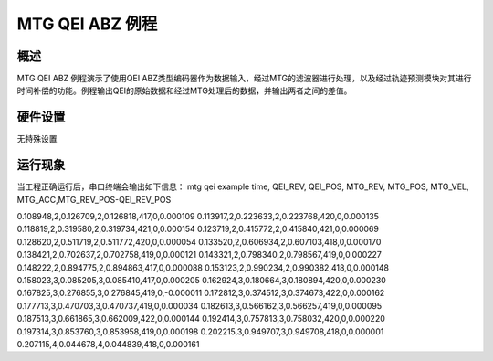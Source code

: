 .. _mtg_qei_abz_example:

MTG QEI ABZ 例程
============================

概述
------

MTG QEI ABZ 例程演示了使用QEI ABZ类型编码器作为数据输入，经过MTG的滤波器进行处理，以及经过轨迹预测模块对其进行时间补偿的功能。例程输出QEI的原始数据和经过MTG处理后的数据，并输出两者之间的差值。

硬件设置
------------

无特殊设置

运行现象
------------

当工程正确运行后，串口终端会输出如下信息：
mtg qei example
time, QEI_REV, QEI_POS, MTG_REV, MTG_POS, MTG_VEL, MTG_ACC,MTG_REV_POS-QEI_REV_POS

0.108948,2,0.126709,2,0.126818,417,0,0.000109
0.113917,2,0.223633,2,0.223768,420,0,0.000135
0.118819,2,0.319580,2,0.319734,421,0,0.000154
0.123719,2,0.415772,2,0.415840,421,0,0.000069
0.128620,2,0.511719,2,0.511772,420,0,0.000054
0.133520,2,0.606934,2,0.607103,418,0,0.000170
0.138421,2,0.702637,2,0.702758,419,0,0.000121
0.143321,2,0.798340,2,0.798567,419,0,0.000227
0.148222,2,0.894775,2,0.894863,417,0,0.000088
0.153123,2,0.990234,2,0.990382,418,0,0.000148
0.158023,3,0.085205,3,0.085410,417,0,0.000205
0.162924,3,0.180664,3,0.180894,420,0,0.000230
0.167825,3,0.276855,3,0.276845,419,0,-0.000011
0.172812,3,0.374512,3,0.374673,422,0,0.000162
0.177713,3,0.470703,3,0.470737,419,0,0.000034
0.182613,3,0.566162,3,0.566257,419,0,0.000095
0.187513,3,0.661865,3,0.662009,422,0,0.000144
0.192414,3,0.757813,3,0.758032,420,0,0.000220
0.197314,3,0.853760,3,0.853958,419,0,0.000198
0.202215,3,0.949707,3,0.949708,418,0,0.000001
0.207115,4,0.044678,4,0.044839,418,0,0.000161
